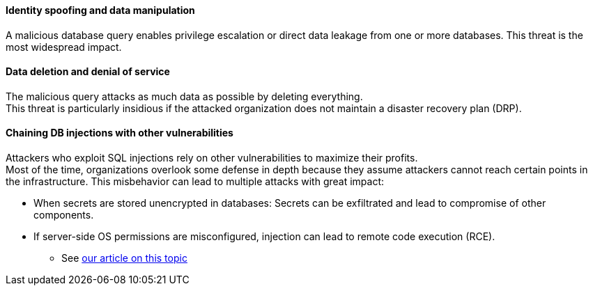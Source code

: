 ==== Identity spoofing and data manipulation

A malicious database query enables privilege escalation or direct data leakage
from one or more databases. This threat is the most widespread impact.

==== Data deletion and denial of service

The malicious query attacks as much data as possible by deleting everything. +
This threat is particularly insidious if the attacked organization does not
maintain a disaster recovery plan (DRP).

==== Chaining DB injections with other vulnerabilities

Attackers who exploit SQL injections rely on other vulnerabilities to maximize
their profits. +
Most of the time, organizations overlook some defense in depth because they
assume attackers cannot reach certain points in the infrastructure. This
misbehavior can lead to multiple attacks with great impact:

* When secrets are stored unencrypted in databases: Secrets can be exfiltrated and lead to compromise of other components.
* If server-side OS permissions are misconfigured, injection can lead to remote code execution (RCE).
** See https://blog.sonarsource.com/exploiting-hibernate-injections/[our article on this topic]
